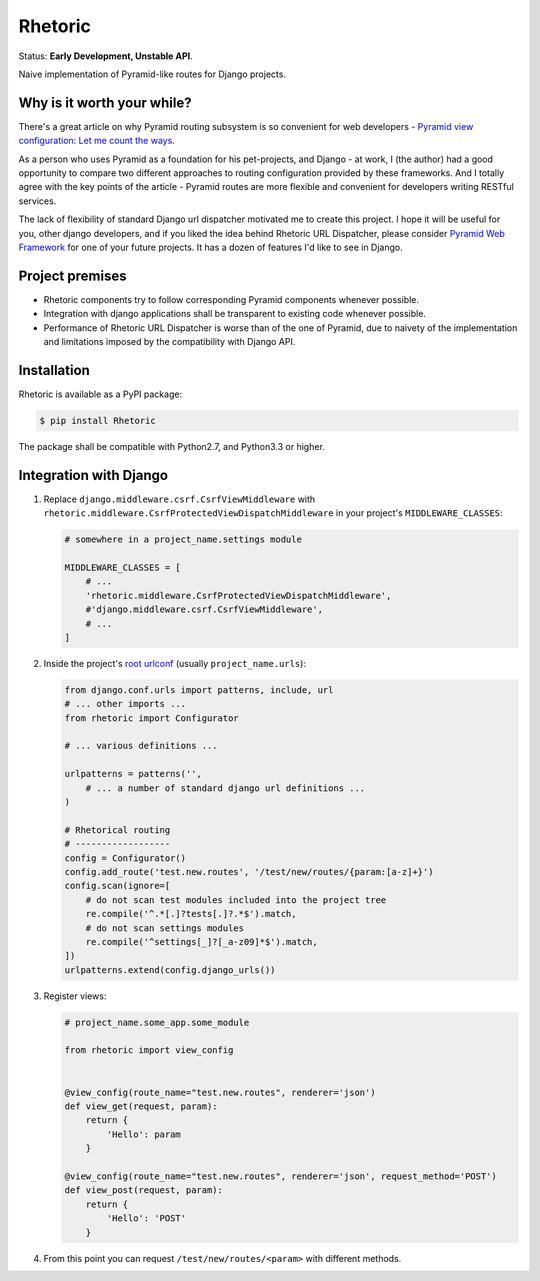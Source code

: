 Rhetoric
=============

.. image:: https://pypip.in/v/Rhetoric/badge.png
        :target: https://crate.io/packages/Rhetoric

.. image:: https://pypip.in/d/Rhetoric/badge.png
        :target: https://crate.io/packages/Rhetoric

Status: **Early Development, Unstable API**.

Naive implementation of Pyramid-like routes for Django projects.


Why is it worth your while?
---------------------------

There's a great article on why Pyramid routing subsystem is so convenient for
web developers -
`Pyramid view configuration: Let me count the ways <http://blog.delaguardia.com.mx/pyramid-view-configuration-let-me-count-the-ways.html>`_.

As a person who uses Pyramid as a foundation for his pet-projects, and Django - at work,
I (the author) had a good opportunity to compare two different approaches to routing configuration
provided by these frameworks. And I totally agree with the key points of the article - Pyramid routes
are more flexible and convenient for developers writing RESTful services.

The lack of flexibility of standard Django url dispatcher motivated me to
create this project. I hope it will be useful for you, other django developers,
and if you liked the idea behind Rhetoric URL Dispatcher, please consider
`Pyramid Web Framework <http://www.pylonsproject.org/>`_ for one of your future projects.
It has a dozen of features I'd like to see in Django.


Project premises
----------------

* Rhetoric components try to follow corresponding Pyramid components whenever possible.
* Integration with django applications shall be transparent to existing code whenever possible.
* Performance of Rhetoric URL Dispatcher is worse than of the one of Pyramid, due to
  naivety of the implementation and limitations imposed by the compatibility with Django API.

Installation
-------------

Rhetoric is available as a PyPI package:

.. code-block:: bash

    $ pip install Rhetoric

The package shall be compatible with Python2.7, and Python3.3 or higher.

Integration with Django
-----------------------

#. Replace ``django.middleware.csrf.CsrfViewMiddleware`` with
   ``rhetoric.middleware.CsrfProtectedViewDispatchMiddleware`` in your project's ``MIDDLEWARE_CLASSES``:

   .. code-block:: python

        # somewhere in a project_name.settings module

        MIDDLEWARE_CLASSES = [
            # ...
            'rhetoric.middleware.CsrfProtectedViewDispatchMiddleware',
            #'django.middleware.csrf.CsrfViewMiddleware',
            # ...
        ]

#. Inside the project's `root urlconf <https://docs.djangoproject.com/en/dev/ref/settings/#std:setting-ROOT_URLCONF>`_
   (usually ``project_name.urls``):

   .. code-block:: python

       from django.conf.urls import patterns, include, url
       # ... other imports ...
       from rhetoric import Configurator

       # ... various definitions ...

       urlpatterns = patterns('',
           # ... a number of standard django url definitions ...
       )

       # Rhetorical routing
       # ------------------
       config = Configurator()
       config.add_route('test.new.routes', '/test/new/routes/{param:[a-z]+}')
       config.scan(ignore=[
           # do not scan test modules included into the project tree
           re.compile('^.*[.]?tests[.]?.*$').match,
           # do not scan settings modules
           re.compile('^settings[_]?[_a-z09]*$').match,
       ])
       urlpatterns.extend(config.django_urls())

#. Register views:

   .. code-block:: python

       # project_name.some_app.some_module

       from rhetoric import view_config


       @view_config(route_name="test.new.routes", renderer='json')
       def view_get(request, param):
           return {
               'Hello': param
           }

       @view_config(route_name="test.new.routes", renderer='json', request_method='POST')
       def view_post(request, param):
           return {
               'Hello': 'POST'
           }

#. From this point you can request ``/test/new/routes/<param>`` with different methods.

